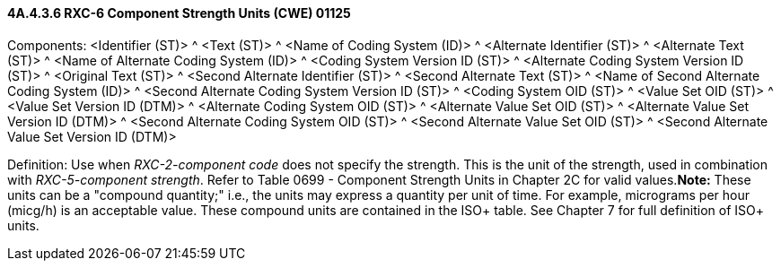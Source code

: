 ==== 4A.4.3.6 RXC-6 Component Strength Units (CWE) 01125

Components: <Identifier (ST)> ^ <Text (ST)> ^ <Name of Coding System (ID)> ^ <Alternate Identifier (ST)> ^ <Alternate Text (ST)> ^ <Name of Alternate Coding System (ID)> ^ <Coding System Version ID (ST)> ^ <Alternate Coding System Version ID (ST)> ^ <Original Text (ST)> ^ <Second Alternate Identifier (ST)> ^ <Second Alternate Text (ST)> ^ <Name of Second Alternate Coding System (ID)> ^ <Second Alternate Coding System Version ID (ST)> ^ <Coding System OID (ST)> ^ <Value Set OID (ST)> ^ <Value Set Version ID (DTM)> ^ <Alternate Coding System OID (ST)> ^ <Alternate Value Set OID (ST)> ^ <Alternate Value Set Version ID (DTM)> ^ <Second Alternate Coding System OID (ST)> ^ <Second Alternate Value Set OID (ST)> ^ <Second Alternate Value Set Version ID (DTM)>

Definition: Use when _RXC-2-component code_ does not specify the strength. This is the unit of the strength, used in combination with _RXC-5-component strength_. Refer to Table 0699 - Component Strength Units in Chapter 2C for valid values.*Note:* These units can be a "compound quantity;" i.e., the units may express a quantity per unit of time. For example, micrograms per hour (micg/h) is an acceptable value. These compound units are contained in the ISO+ table. See Chapter 7 for full definition of ISO+ units.

